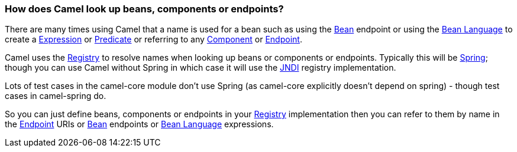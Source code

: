 [[HowdoesCamellookupbeansandendpoints-HowdoesCamellookupbeans,componentsorendpoints]]
=== How does Camel look up beans, components or endpoints?

There are many times using Camel that a name is used for a bean such as
using the xref:bean-component.adoc[Bean] endpoint or using the
xref:bean-language.adoc[Bean Language] to create a
xref:../expression.adoc[Expression] or xref:../predicate.adoc[Predicate] or
referring to any xref:../component.adoc[Component] or
xref:../endpoint.adoc[Endpoint].

Camel uses the xref:../registry.adoc[Registry] to resolve names when
looking up beans or components or endpoints. Typically this will be
xref:../spring.adoc[Spring]; though you can use Camel without Spring in
which case it will use the xref:../jndi.adoc[JNDI] registry implementation.

Lots of test cases in the camel-core module don't use Spring (as
camel-core explicitly doesn't depend on spring) - though test cases in
camel-spring do.

So you can just define beans, components or endpoints in your
xref:../registry.adoc[Registry] implementation then you can refer to them
by name in the xref:../endpoint.adoc[Endpoint] URIs or xref:bean-component.adoc[Bean]
endpoints or xref:bean-language.adoc[Bean Language] expressions.
